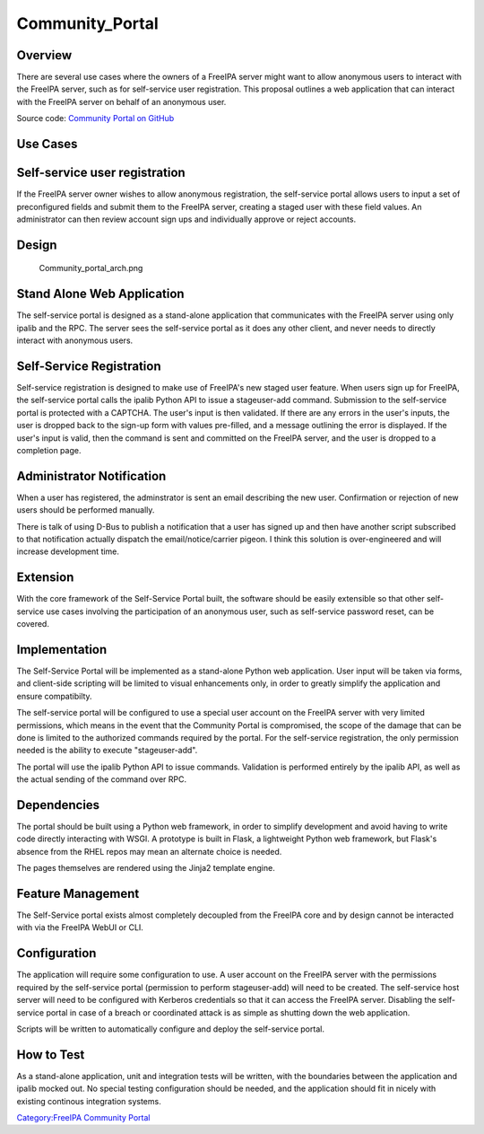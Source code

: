 Community_Portal
================

Overview
--------

There are several use cases where the owners of a FreeIPA server might
want to allow anonymous users to interact with the FreeIPA server, such
as for self-service user registration. This proposal outlines a web
application that can interact with the FreeIPA server on behalf of an
anonymous user.

Source code: `Community Portal on
GitHub <https://github.com/freeipa/freeipa-community-portal>`__



Use Cases
---------



Self-service user registration
----------------------------------------------------------------------------------------------

If the FreeIPA server owner wishes to allow anonymous registration, the
self-service portal allows users to input a set of preconfigured fields
and submit them to the FreeIPA server, creating a staged user with these
field values. An administrator can then review account sign ups and
individually approve or reject accounts.

Design
------

.. figure:: Community_portal_arch.png
   :alt: Community_portal_arch.png

   Community_portal_arch.png



Stand Alone Web Application
----------------------------------------------------------------------------------------------

The self-service portal is designed as a stand-alone application that
communicates with the FreeIPA server using only ipalib and the RPC. The
server sees the self-service portal as it does any other client, and
never needs to directly interact with anonymous users.



Self-Service Registration
----------------------------------------------------------------------------------------------

Self-service registration is designed to make use of FreeIPA's new
staged user feature. When users sign up for FreeIPA, the self-service
portal calls the ipalib Python API to issue a stageuser-add command.
Submission to the self-service portal is protected with a CAPTCHA. The
user's input is then validated. If there are any errors in the user's
inputs, the user is dropped back to the sign-up form with values
pre-filled, and a message outlining the error is displayed. If the
user's input is valid, then the command is sent and committed on the
FreeIPA server, and the user is dropped to a completion page.



Administrator Notification
----------------------------------------------------------------------------------------------

When a user has registered, the adminstrator is sent an email describing
the new user. Confirmation or rejection of new users should be performed
manually.

There is talk of using D-Bus to publish a notification that a user has
signed up and then have another script subscribed to that notification
actually dispatch the email/notice/carrier pigeon. I think this solution
is over-engineered and will increase development time.

Extension
----------------------------------------------------------------------------------------------

With the core framework of the Self-Service Portal built, the software
should be easily extensible so that other self-service use cases
involving the participation of an anonymous user, such as self-service
password reset, can be covered.

Implementation
--------------

The Self-Service Portal will be implemented as a stand-alone Python web
application. User input will be taken via forms, and client-side
scripting will be limited to visual enhancements only, in order to
greatly simplify the application and ensure compatibilty.

The self-service portal will be configured to use a special user account
on the FreeIPA server with very limited permissions, which means in the
event that the Community Portal is compromised, the scope of the damage
that can be done is limited to the authorized commands required by the
portal. For the self-service registration, the only permission needed is
the ability to execute "stageuser-add".

The portal will use the ipalib Python API to issue commands. Validation
is performed entirely by the ipalib API, as well as the actual sending
of the command over RPC.

Dependencies
----------------------------------------------------------------------------------------------

The portal should be built using a Python web framework, in order to
simplify development and avoid having to write code directly interacting
with WSGI. A prototype is built in Flask, a lightweight Python web
framework, but Flask's absence from the RHEL repos may mean an alternate
choice is needed.

The pages themselves are rendered using the Jinja2 template engine.



Feature Management
------------------

The Self-Service portal exists almost completely decoupled from the
FreeIPA core and by design cannot be interacted with via the FreeIPA
WebUI or CLI.

Configuration
----------------------------------------------------------------------------------------------

The application will require some configuration to use. A user account
on the FreeIPA server with the permissions required by the self-service
portal (permission to perform stageuser-add) will need to be created.
The self-service host server will need to be configured with Kerberos
credentials so that it can access the FreeIPA server. Disabling the
self-service portal in case of a breach or coordinated attack is as
simple as shutting down the web application.

Scripts will be written to automatically configure and deploy the
self-service portal.



How to Test
-----------

As a stand-alone application, unit and integration tests will be
written, with the boundaries between the application and ipalib mocked
out. No special testing configuration should be needed, and the
application should fit in nicely with existing continous integration
systems.

`Category:FreeIPA Community
Portal <Category:FreeIPA_Community_Portal>`__